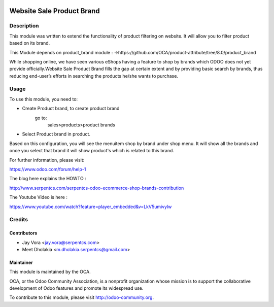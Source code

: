 .. image:: https://img.shields.io/badge/licence-AGPL--3-blue.svg
    :alt: License: AGPL-3

==========================
Website Sale Product Brand
==========================

Description
===========

This module was written to extend the functionality of product filtering on website.
It will allow you to filter product based on its brand.

This Module depends on product_brand module :
->https://github.com/OCA/product-attribute/tree/8.0/product_brand

While shopping online, we have seen various eShops having a feature to shop by brands
which ODOO does not yet provide officially.Website Sale Product Brand fills the gap at certain
extent and by providing basic search by brands, thus reducing end-user’s efforts in 
searching the products he/she wants to purchase.

Usage
=====

To use this module, you need to:

- Create Product brand, to create product brand
    go to:
        sales>products>product brands
- Select Product brand in product.

Based on this configuration, you will see the menuitem shop by brand under shop menu.
It will show all the brands and once you select that brand it will show product's which
is related to this brand.

For further information, please visit:

https://www.odoo.com/forum/help-1

The blog here explains the HOWTO :

http://www.serpentcs.com/serpentcs-odoo-ecommerce-shop-brands-contribution

The Youtube Video is here :

https://www.youtube.com/watch?feature=player_embedded&v=LkV5umivylw

Credits
=======

Contributors
------------

* Jay Vora <jay.vora@serpentcs.com>
* Meet Dholakia <m.dholakia.serpentcs@gmail.com>

Maintainer
----------

.. image:: http://odoo-community.org/logo.png
   :alt: Odoo Community Association
   :target: http://odoo-community.org

This module is maintained by the OCA.

OCA, or the Odoo Community Association, is a nonprofit organization whose
mission is to support the collaborative development of Odoo features and
promote its widespread use.

To contribute to this module, please visit http://odoo-community.org.
